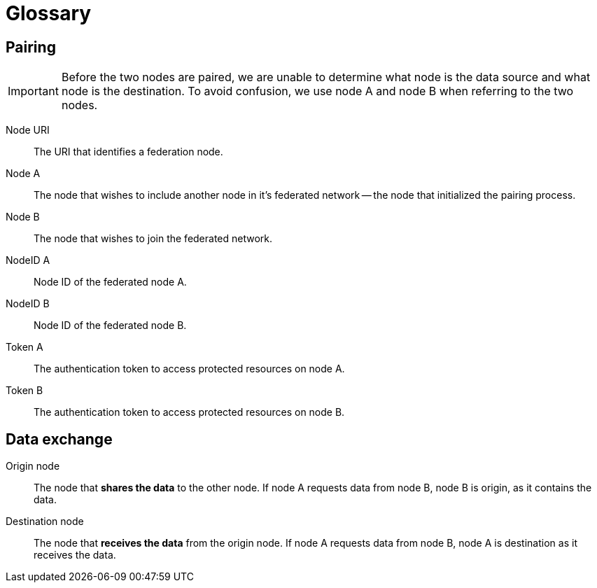 = Glossary

== Pairing

[IMPORTANT]
====
Before the two nodes are paired, we are unable to determine what node is the data source and what node is the destination.
To avoid confusion, we use node A and node B when referring to the two nodes.
====

Node URI::
    The URI that identifies a federation node.

Node A::
    The node that wishes to include another node in it's federated network -- the node that initialized the pairing process.

Node B::
    The node that wishes to join the federated network.

NodeID A::
    Node ID of the federated node A.

NodeID B::
    Node ID of the federated node B.

Token A::
    The authentication token to access protected resources on node A.

Token B::
    The authentication token to access protected resources on node B.

== Data exchange

Origin node::
    The node that **shares the data** to the other node.
    If node A requests data from node B, node B is origin, as it contains the data.

Destination node::
    The node that **receives the data** from the origin node.
    If node A requests data from node B, node A is destination as it receives the data.
